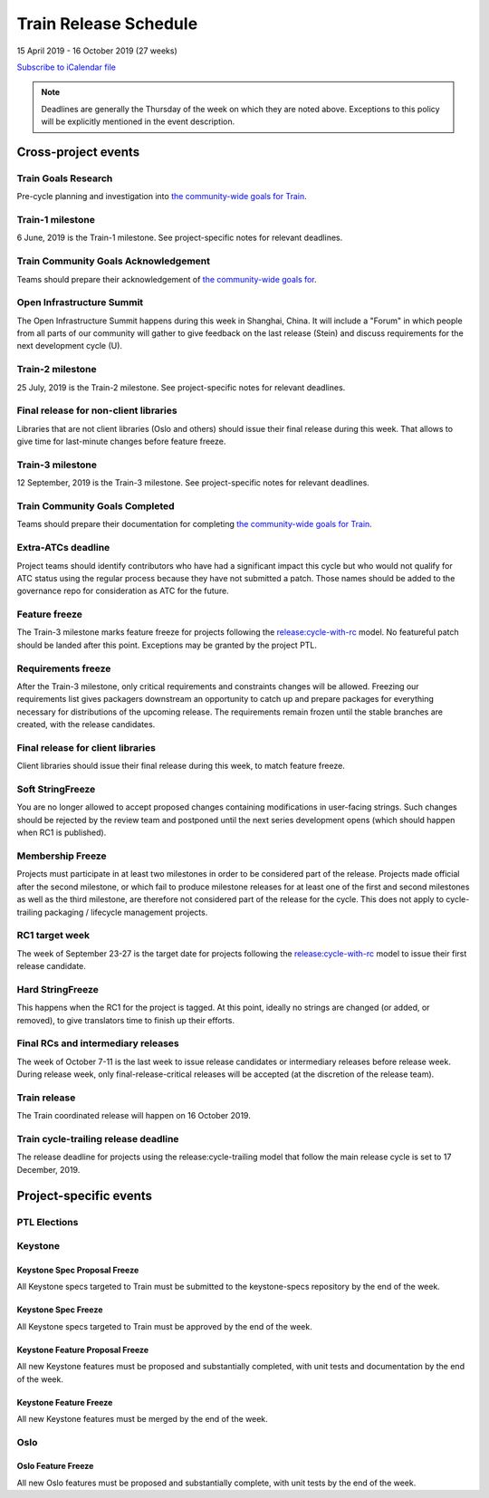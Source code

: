 ======================
Train Release Schedule
======================

15 April 2019 - 16 October 2019 (27 weeks)

.. datatemplate::
   :source: schedule.yaml
   :template: schedule_table.tmpl

.. ics::
   :source: schedule.yaml
   :name: Train

`Subscribe to iCalendar file <schedule.ics>`_

.. note::

   Deadlines are generally the Thursday of the week on which they are noted
   above. Exceptions to this policy will be explicitly mentioned in the event
   description.

Cross-project events
====================

.. _t-goals-research:

Train Goals Research
--------------------

Pre-cycle planning and investigation into `the community-wide goals
for Train <https://governance.openstack.org/tc/goals/train/index.html>`__.

.. _t-1:

Train-1 milestone
-----------------

6 June, 2019 is the Train-1 milestone. See project-specific notes for relevant
deadlines.

.. _t-goals-ack:

Train Community Goals Acknowledgement
-------------------------------------

Teams should prepare their acknowledgement of `the community-wide
goals for
<https://governance.openstack.org/tc/goals/train/index.html>`__.

.. _t-summit:

Open Infrastructure Summit
--------------------------

The Open Infrastructure Summit happens during this week in Shanghai, China. It
will include a "Forum" in which people from all parts of our community will
gather to give feedback on the last release (Stein) and discuss requirements
for the next development cycle (U).

.. _t-2:

Train-2 milestone
-----------------

25 July, 2019 is the Train-2 milestone. See project-specific notes for relevant
deadlines.

.. _t-final-lib:

Final release for non-client libraries
--------------------------------------

Libraries that are not client libraries (Oslo and others) should issue their
final release during this week. That allows to give time for last-minute
changes before feature freeze.

.. _t-3:

Train-3 milestone
-----------------

12 September, 2019 is the Train-3 milestone. See project-specific notes for
relevant deadlines.

.. _t-goals-complete:

Train Community Goals Completed
-------------------------------

Teams should prepare their documentation for completing `the
community-wide goals for Train
<https://governance.openstack.org/tc/goals/train/index.html>`__.

.. _t-extra-atcs:

Extra-ATCs deadline
-------------------
Project teams should identify contributors who have had a significant impact
this cycle but who would not qualify for ATC status using the regular process
because they have not submitted a patch. Those names should be added to the
governance repo for consideration as ATC for the future.

.. _t-ff:

Feature freeze
--------------

The Train-3 milestone marks feature freeze for projects following the
`release:cycle-with-rc`_ model. No featureful patch should be landed
after this point. Exceptions may be granted by the project PTL.

.. _release:cycle-with-rc: https://releases.openstack.org/reference/release_models.html#cycle-with-rc

.. _t-rf:

Requirements freeze
-------------------

After the Train-3 milestone, only critical requirements and constraints changes
will be allowed. Freezing our requirements list gives packagers downstream an
opportunity to catch up and prepare packages for everything necessary for
distributions of the upcoming release. The requirements remain frozen until the
stable branches are created, with the release candidates.

.. _t-final-clientlib:

Final release for client libraries
----------------------------------

Client libraries should issue their final release during this week, to match
feature freeze.

.. _t-soft-sf:

Soft StringFreeze
-----------------

You are no longer allowed to accept proposed changes containing modifications
in user-facing strings. Such changes should be rejected by the review team and
postponed until the next series development opens (which should happen when RC1
is published).

.. _t-mf:

Membership Freeze
-----------------

Projects must participate in at least two milestones in order to be considered
part of the release. Projects made official after the second milestone, or
which fail to produce milestone releases for at least one of the first and
second milestones as well as the third milestone, are therefore not considered
part of the release for the cycle. This does not apply to cycle-trailing
packaging / lifecycle management projects.

.. _t-rc1:

RC1 target week
---------------

The week of September 23-27 is the target date for projects following the
`release:cycle-with-rc`_ model to issue their first release candidate.

.. _t-hard-sf:

Hard StringFreeze
-----------------

This happens when the RC1 for the project is tagged. At this point, ideally
no strings are changed (or added, or removed), to give translators time to
finish up their efforts.

.. _t-finalrc:

Final RCs and intermediary releases
-----------------------------------

The week of October 7-11 is the last week to issue release candidates or
intermediary releases before release week. During release week, only
final-release-critical releases will be accepted (at the discretion of the
release team).

.. _t-final:

Train release
-------------

The Train coordinated release will happen on 16 October 2019.

.. _t-trailing-release:

Train cycle-trailing release deadline
-------------------------------------

The release deadline for projects using the release:cycle-trailing model that
follow the main release cycle is set to 17 December, 2019.

Project-specific events
=======================

PTL Elections
-------------

Keystone
--------

.. _t-keystone-spec-proposal-freeze:

Keystone Spec Proposal Freeze
^^^^^^^^^^^^^^^^^^^^^^^^^^^^^

All Keystone specs targeted to Train must be submitted to the keystone-specs
repository by the end of the week.

.. _t-keystone-spec-freeze:

Keystone Spec Freeze
^^^^^^^^^^^^^^^^^^^^

All Keystone specs targeted to Train must be approved by the end of the week.

.. _t-keystone-fpfreeze:

Keystone Feature Proposal Freeze
^^^^^^^^^^^^^^^^^^^^^^^^^^^^^^^^

All new Keystone features must be proposed and substantially completed, with
unit tests and documentation by the end of the week.

.. _t-keystone-ffreeze:

Keystone Feature Freeze
^^^^^^^^^^^^^^^^^^^^^^^

All new Keystone features must be merged by the end of the week.

Oslo
----

.. _t-oslo-feature-freeze:

Oslo Feature Freeze
^^^^^^^^^^^^^^^^^^^

All new Oslo features must be proposed and substantially complete, with unit
tests by the end of the week.

